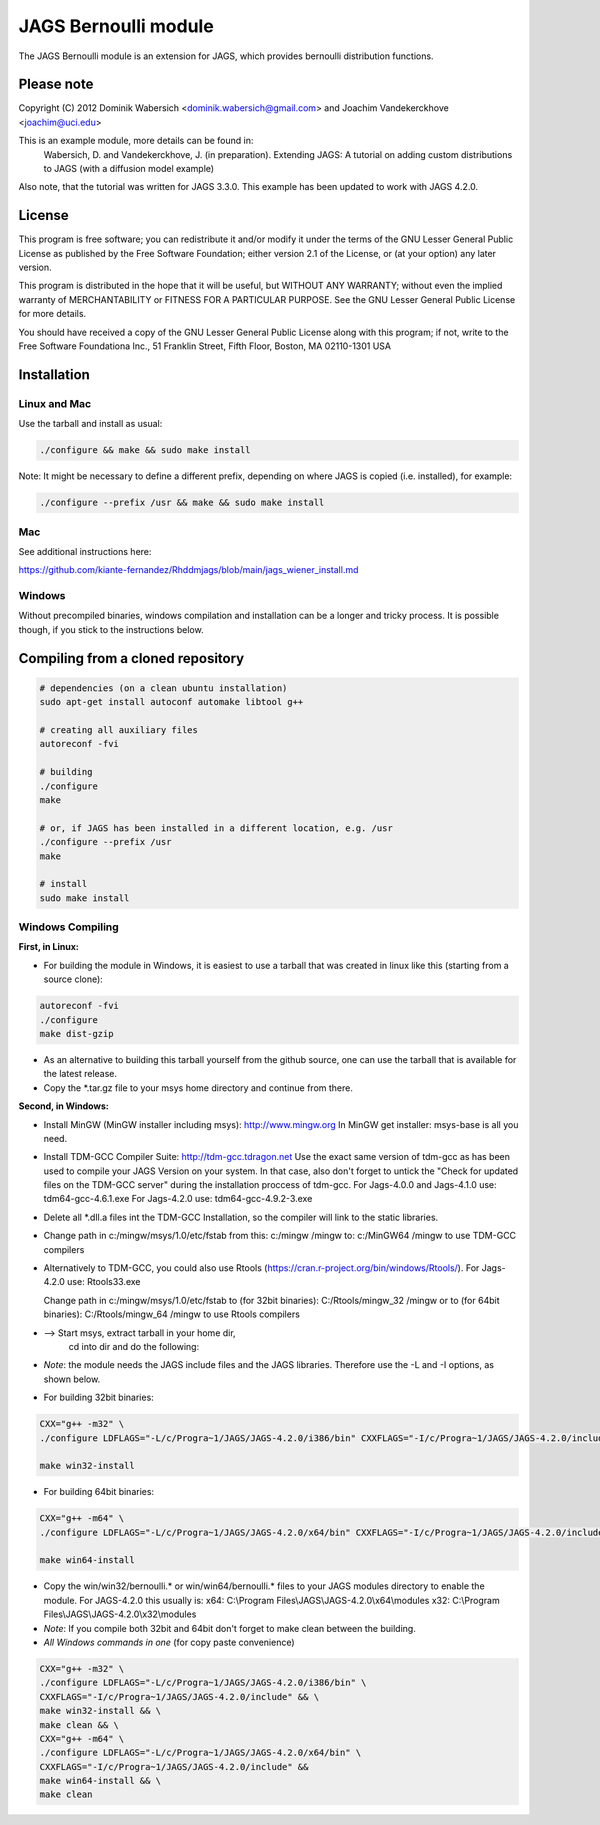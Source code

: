 JAGS Bernoulli module
=====================
The JAGS Bernoulli module is an extension for JAGS, which provides bernoulli
distribution functions.

Please note
-----------
Copyright (C) 2012 Dominik Wabersich <dominik.wabersich@gmail.com>
and Joachim Vandekerckhove <joachim@uci.edu>

This is an example module, more details can be found in:
    Wabersich, D. and Vandekerckhove, J. (in preparation). Extending JAGS: 
    A tutorial on adding custom distributions to JAGS (with a diffusion
    model example)

Also note, that the tutorial was written for JAGS 3.3.0. This example has
been updated to work with JAGS 4.2.0.

License
-------
This program is free software; you can redistribute it and/or modify
it under the terms of the GNU Lesser General Public License as published by
the Free Software Foundation; either version 2.1 of the License, or
(at your option) any later version.

This program is distributed in the hope that it will be useful,
but WITHOUT ANY WARRANTY; without even the implied warranty of
MERCHANTABILITY or FITNESS FOR A PARTICULAR PURPOSE.  See the
GNU Lesser General Public License for more details.

You should have received a copy of the GNU Lesser General Public License
along with this program; if not, write to the Free Software
Foundationa Inc., 51 Franklin Street, Fifth Floor, Boston, MA 02110-1301  USA

Installation
------------

Linux and Mac
"""""""""""""
Use the tarball and install as usual: 

.. code:: sh

  ./configure && make && sudo make install

Note: It might be necessary to define a different prefix, depending on
where JAGS is copied (i.e. installed), for example:

.. code:: sh

  ./configure --prefix /usr && make && sudo make install

Mac
"""
See additional instructions here: 

https://github.com/kiante-fernandez/Rhddmjags/blob/main/jags_wiener_install.md

Windows
"""""""
Without precompiled binaries, windows compilation and installation can be a
longer and tricky process. It is possible though, if you stick to the
instructions below.

Compiling from a cloned repository
----------------------------------
.. code:: sh

  # dependencies (on a clean ubuntu installation)
  sudo apt-get install autoconf automake libtool g++

  # creating all auxiliary files
  autoreconf -fvi

  # building
  ./configure
  make

  # or, if JAGS has been installed in a different location, e.g. /usr
  ./configure --prefix /usr
  make

  # install
  sudo make install

Windows Compiling 
"""""""""""""""""

**First, in Linux:**

- For building the module in Windows, it is easiest to use a tarball that
  was created in linux like this (starting from a source clone):

.. code:: sh

  autoreconf -fvi
  ./configure
  make dist-gzip

- As an alternative to building this tarball yourself from the github
  source, one can use the tarball that is available for the latest release.

- Copy the *.tar.gz file to your msys home directory and continue from
  there.

**Second, in Windows:**

- Install MinGW (MinGW installer including msys):
  http://www.mingw.org
  In MinGW get installer: msys-base is all you need.

- Install TDM-GCC Compiler Suite:
  http://tdm-gcc.tdragon.net 
  Use the exact same version of tdm-gcc as has been used to compile your
  JAGS Version on your system. In that case, also don't forget to untick
  the  "Check for updated files on the TDM-GCC server" 
  during the installation proccess of tdm-gcc. 
  For Jags-4.0.0 and Jags-4.1.0 use: 
  tdm64-gcc-4.6.1.exe
  For Jags-4.2.0 use: 
  tdm64-gcc-4.9.2-3.exe
  
- Delete all *.dll.a files int the TDM-GCC Installation, so the
  compiler will link to the static libraries.

- Change path in c:/mingw/msys/1.0/etc/fstab from
  this:     c:/mingw /mingw
  to:       c:/MinGW64 /mingw
  to use TDM-GCC compilers

- Alternatively to TDM-GCC, you could also use Rtools
  (https://cran.r-project.org/bin/windows/Rtools/).
  For Jags-4.2.0 use:
  Rtools33.exe

  Change path in c:/mingw/msys/1.0/etc/fstab
  to (for 32bit binaries):       C:/Rtools/mingw_32 /mingw
  or to (for 64bit binaries):       C:/Rtools/mingw_64 /mingw
  to use Rtools compilers

- --> Start msys, extract tarball in your home dir, 
      cd into dir and do the following:

- *Note*: the module needs the JAGS include files and
  the JAGS libraries.
  Therefore use the -L and -I options, as shown below.

- For building 32bit binaries:

.. code:: sh

  CXX="g++ -m32" \
  ./configure LDFLAGS="-L/c/Progra~1/JAGS/JAGS-4.2.0/i386/bin" CXXFLAGS="-I/c/Progra~1/JAGS/JAGS-4.2.0/include"

  make win32-install

- For building 64bit binaries:

.. code:: sh

  CXX="g++ -m64" \
  ./configure LDFLAGS="-L/c/Progra~1/JAGS/JAGS-4.2.0/x64/bin" CXXFLAGS="-I/c/Progra~1/JAGS/JAGS-4.2.0/include"

  make win64-install

- Copy the win/win32/bernoulli.* or win/win64/bernoulli.* 
  files to your JAGS modules directory to enable the module.
  For JAGS-4.2.0 this usually is: 
  x64: C:\\Program Files\\JAGS\\JAGS-4.2.0\\x64\\modules
  x32: C:\\Program Files\\JAGS\\JAGS-4.2.0\\x32\\modules

- *Note*: If you compile both 32bit and 64bit don't forget to make clean
  between the building.

- *All Windows commands in one* (for copy paste convenience)

.. code:: sh

  CXX="g++ -m32" \
  ./configure LDFLAGS="-L/c/Progra~1/JAGS/JAGS-4.2.0/i386/bin" \
  CXXFLAGS="-I/c/Progra~1/JAGS/JAGS-4.2.0/include" && \
  make win32-install && \
  make clean && \
  CXX="g++ -m64" \
  ./configure LDFLAGS="-L/c/Progra~1/JAGS/JAGS-4.2.0/x64/bin" \
  CXXFLAGS="-I/c/Progra~1/JAGS/JAGS-4.2.0/include" &&
  make win64-install && \
  make clean

